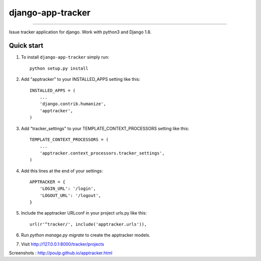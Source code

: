 django-app-tracker
=============================

.. image:: http://img.shields.io/travis/poulp/django-app-tracker/master.svg?style=flat-square
    :target: https://travis-ci.org/poulp/django-app-tracker
     
.. image:: http://img.shields.io/requires/github/poulp/django-app-tracker.svg?style=flat-square
    :target: https://requires.io/github/poulp/django-app-tracker/requirements/?branch=master

.. image:: http://img.shields.io/coveralls/poulp/django-app-tracker.svg?style=flat-square
    :target: https://coveralls.io/r/poulp/django-app-tracker?branch=master

------------------------

Issue tracker application for django. Work with python3 and Django 1.8.

Quick start
-----------

1. To install ``django-app-tracker`` simply run::

    python setup.py install

2. Add "apptracker" to your INSTALLED_APPS setting like this::

    INSTALLED_APPS = (
        ...
        'django.contrib.humanize',
        'apptracker',
    )

3. Add "tracker_settings" to your TEMPLATE_CONTEXT_PROCESSORS setting like this::

    TEMPLATE_CONTEXT_PROCESSORS = (
        ...
        'apptracker.context_processors.tracker_settings',
    )

4. Add this lines at the end of your settings::

    APPTRACKER = {
        'LOGIN_URL': '/login',
        'LOGOUT_URL': '/logout',
    }

5. Include the apptracker URLconf in your project urls.py like this::

    url(r'^tracker/', include('apptracker.urls')),

6. Run `python manage.py migrate` to create the apptracker models.

7. Visit http://127.0.0.1:8000/tracker/projects

Screenshots : http://poulp.github.io/apptracker.html
